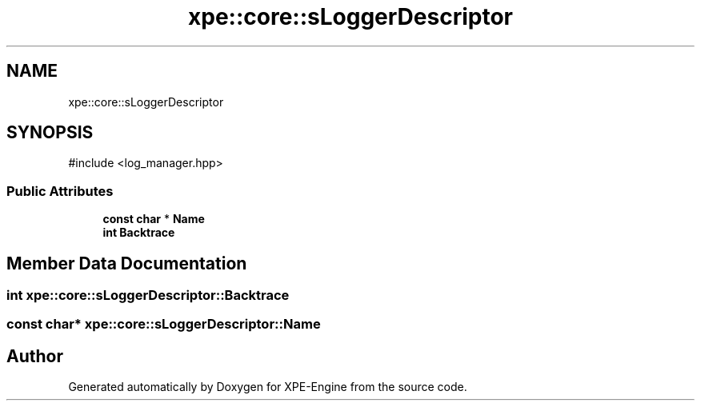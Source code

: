 .TH "xpe::core::sLoggerDescriptor" 3 "Version 0.1" "XPE-Engine" \" -*- nroff -*-
.ad l
.nh
.SH NAME
xpe::core::sLoggerDescriptor
.SH SYNOPSIS
.br
.PP
.PP
\fR#include <log_manager\&.hpp>\fP
.SS "Public Attributes"

.in +1c
.ti -1c
.RI "\fBconst\fP \fBchar\fP * \fBName\fP"
.br
.ti -1c
.RI "\fBint\fP \fBBacktrace\fP"
.br
.in -1c
.SH "Member Data Documentation"
.PP 
.SS "\fBint\fP xpe::core::sLoggerDescriptor::Backtrace"

.SS "\fBconst\fP \fBchar\fP* xpe::core::sLoggerDescriptor::Name"


.SH "Author"
.PP 
Generated automatically by Doxygen for XPE-Engine from the source code\&.
